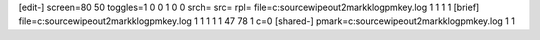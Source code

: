 [edit-]
screen=80 50
toggles=1 0 0 1 0 0
srch=
src=
rpl=
file=c:\source\wipeout2\markk\log\pmkey.log 1 1 1 1
[brief]
file=c:\source\wipeout2\markk\log\pmkey.log 1 1 1 1 1 47 78 1 c=0
[shared-]
pmark=c:\source\wipeout2\markk\log\pmkey.log 1 1
